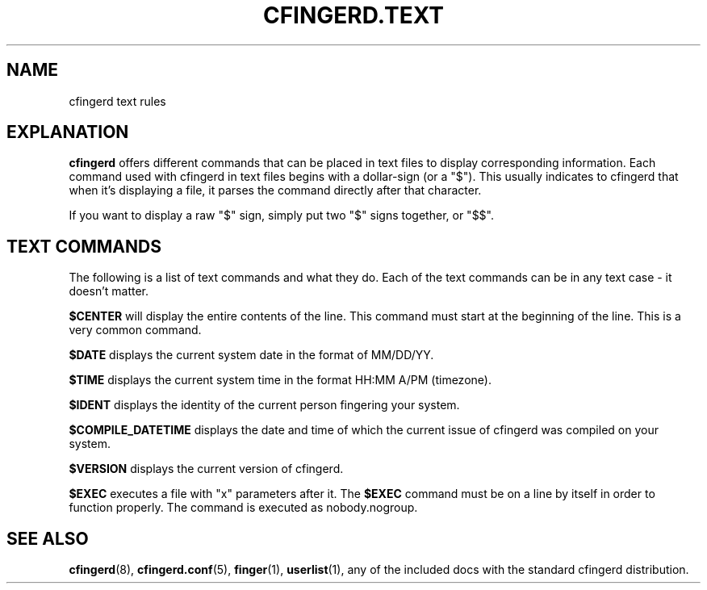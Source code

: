 .TH CFINGERD.TEXT 5 "24 Sep 1996" "cfingerd 1.3.1" "Configurable FingerDaemon"
.SH NAME
cfingerd text rules
.br
.SH "EXPLANATION"
.B cfingerd
offers different commands that can be placed in text files to display 
corresponding information.  Each command used with cfingerd in text files 
begins with a dollar-sign (or a "$").  This usually indicates to cfingerd 
that when it's displaying a file, it parses the command directly after 
that character.
.PP
If you want to display a raw "$" sign, simply put two "$" signs together, 
or "$$".
.br
.SH "TEXT COMMANDS"
The following is a list of text commands and what they do.  Each of the 
text commands can be in any text case - it doesn't matter.
.PP
.B $CENTER
will display the entire contents of the line.  This command must start at 
the beginning of the line.  This is a very common command.
.PP
.B $DATE
displays the current system date in the format of MM/DD/YY.
.PP
.B $TIME
displays the current system time in the format HH:MM A/PM (timezone).
.PP
.B $IDENT
displays the identity of the current person fingering your system.
.PP
.B $COMPILE_DATETIME
displays the date and time of which the current issue of cfingerd was 
compiled on your system.
.PP
.B $VERSION
displays the current version of cfingerd.
.PP
.B $EXEC
executes a file with "x" parameters after it.  The
.B $EXEC
command must be on a line by itself in order to function properly.
The command is executed as nobody.nogroup.
.br
.SH "SEE ALSO"
.BR cfingerd (8),
.BR cfingerd.conf (5),
.BR finger (1),
.BR userlist (1),
any of the included docs with the standard cfingerd distribution.
